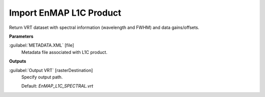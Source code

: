 .. _Import EnMAP L1C Product:

************************
Import EnMAP L1C Product
************************

Return VRT dataset with spectral information (wavelength and FWHM) and data gains/offsets.

**Parameters**


:guilabel:`METADATA.XML` [file]
    Metadata file associated with L1C product.

**Outputs**


:guilabel:`Output VRT` [rasterDestination]
    Specify output path.

    Default: *EnMAP_L1C_SPECTRAL.vrt*

